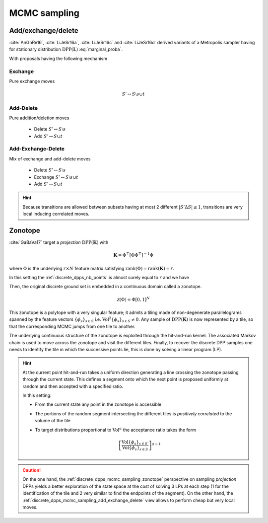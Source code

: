 .. _discrete_dpps_mcmc_sampling:

MCMC sampling
*************

.. seealso::
	.. currentmodule:: discrete_dpps

	:func:`Discrete_DPP.sample_mcmc <Discrete_DPP.sample_mcmc>`

.. _discrete_dpps_mcmc_sampling_add_exchange_delete:

Add/exchange/delete
===================

:cite:`AnGhRe16`, :cite:`LiJeSr16a`, :cite:`LiJeSr16c` and :cite:`LiJeSr16d` derived variants of a Metropolis sampler having for stationary distribution :math:`\operatorname{DPP}(\mathbf{L})` :eq:`marginal_proba`.

With proposals having the following mechanism

.. _discrete_dpps_mcmc_sampling_E:

Exchange
--------

Pure exchange moves

.. math::

	S' \leftrightarrow S \setminus s \cup t

.. _discrete_dpps_mcmc_sampling_AD:

Add-Delete
----------

Pure addition/deletion moves

	- Delete :math:`S' \leftrightarrow S \setminus s`
	- Add :math:`S' \leftrightarrow S \cup t`

.. _discrete_dpps_mcmc_sampling_AED:

Add-Exchange-Delete
-------------------

Mix of exchange and add-delete moves

	- Delete :math:`S' \leftrightarrow S \setminus s`
	- Exchange :math:`S' \leftrightarrow S \setminus s \cup t`
	- Add :math:`S' \leftrightarrow S \cup t`

.. seealso::

	- :cite:`AnGhRe16`, :cite:`LiJeSr16a`, :cite:`LiJeSr16c` and :cite:`LiJeSr16d`

.. hint::
	
	Because transitions are allowed between subsets having at most 2 different :math:`|S' \Delta S|\leq 1`, transitions are very local inducing correlated moves.

.. _discrete_dpps_mcmc_sampling_zonotope:

Zonotope
========

:cite:`GaBaVa17` target a *projection* :math:`\operatorname{DPP}(\mathbf{K})` with

.. math::

	\mathbf{K} = \Phi^{\top} [\Phi \Phi^{\top}]^{-1} \Phi

where :math:`\Phi` is the underlying :math:`r\times N` feature matrix satisfying :math:`\operatorname{rank}(\Phi)=\operatorname{rank}(\mathbf{K})=r`.

In this setting the :ref:`discrete_dpps_nb_points` is almost surely equal to :math:`r` and we have

.. math::
	:label: zonotope_marginal

	\mathbb{P}[\mathcal{X}=S] 
		= \det \mathbf{K}_S 1_{|S|=r}
		= \frac{\det^2\Phi_{:S}}{\det\Phi \Phi^{\top}} 1_{|S|=r}
		= \frac{\operatorname{Vol}^2 \{\phi_s\}_{s\in S}}
					{\det\Phi \Phi^{\top}} 1_{|S|=r}

Then, the original discrete ground set is embedded in a continuous domain called a zonotope.

.. math::
	
	\mathcal{Z}(\Phi) = \Phi [0,1]^N

This zonotope is a polytope with a very singular feature; it admits a tiling made of non-degenerate parallelograms spanned by the feature vectors :math:`\{\phi_s\}_{s\in S}` i.e. :math:`\operatorname{Vol}^2 \{\phi_s\}_{s\in S} \neq 0`.
Any sample of :math:`\operatorname{DPP}(\mathbf{K})` is now represented by a tile, so that the corresponding MCMC jumps from one tile to another.

The underlying continuous structure of the zonotope is exploited through the hit-and-run kernel.
The associated Markov chain is used to move across the zonotope and visit the different tiles.
Finally, to recover the discrete DPP samples one needs to identify the tile in which the successive points lie, this is done by solving a linear program (LP).

.. todo::

	Merge hint and caution

.. hint::

	At the current point hit-and-run takes a uniform direction generating a line crossing the zonotope passing through the current state.
	This defines a segment onto which the next point is proposed uniformly at random and then accepted with a specified ratio.

	In this setting:

	- From the current state any point in the zonotope is accessible
	- The portions of the random segment intersecting the different tiles is *positively correlated* to the volume of the tile
	- To target distributions proportional to :math:`\operatorname{Vol}^{\alpha}` the acceptance ratio takes the form

		.. math::

			\left[\frac{\operatorname{Vol} \{\phi_s\}_{s\in S'}}
								{\operatorname{Vol} \{\phi_s\}_{s\in S}} \right]^{\alpha - 1}


.. caution::

	On the one hand, the :ref:`discrete_dpps_mcmc_sampling_zonotope` perspective on sampling *projection* DPPs yields a better exploration of the state space at the cost of solving 3 LPs at each step (1 for the identification of the tile and 2 very similar to find the endpoints of the segment).
	On the other hand, the :ref:`discrete_dpps_mcmc_sampling_add_exchange_delete` view allows to perform cheap but very local moves.

.. seealso::

	:cite:`GaBaVa17`